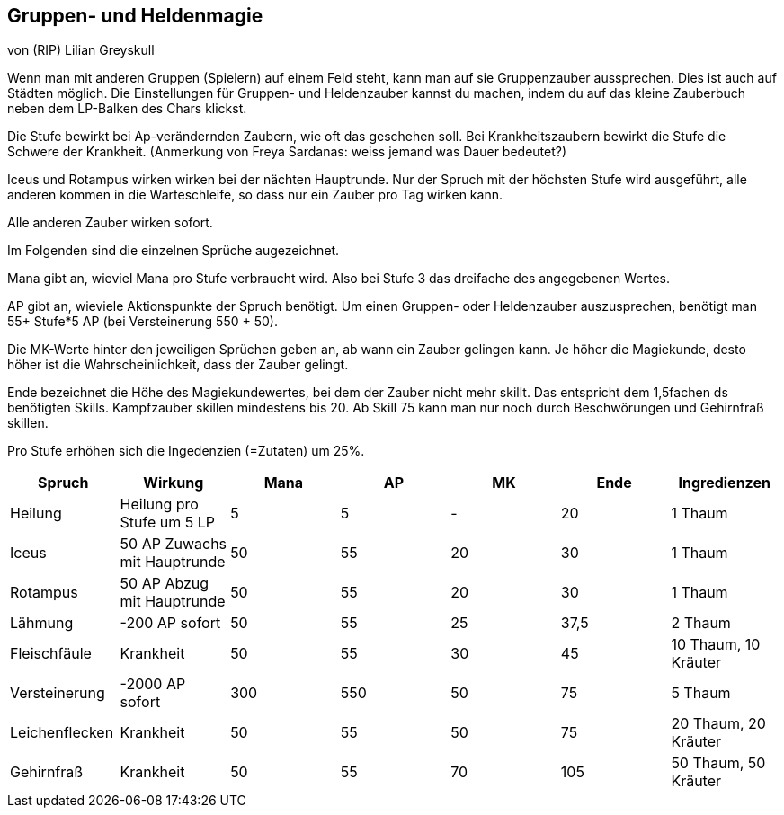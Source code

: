 :source-highlighter: highlight.js
== Gruppen- und Heldenmagie

von (RIP) Lilian Greyskull

Wenn man mit anderen Gruppen (Spielern) auf einem Feld steht, kann man auf sie Gruppenzauber aussprechen. Dies ist auch auf Städten möglich. Die Einstellungen für Gruppen- und Heldenzauber kannst du machen, indem du auf das kleine Zauberbuch  neben dem LP-Balken des Chars klickst.

Die Stufe bewirkt bei Ap-verändernden Zaubern, wie oft das geschehen soll. Bei Krankheitszaubern bewirkt die Stufe die Schwere der Krankheit. (Anmerkung von Freya Sardanas: weiss jemand was Dauer bedeutet?)

Iceus und Rotampus wirken wirken bei der nächten Hauptrunde. Nur der Spruch mit der höchsten Stufe wird ausgeführt, alle anderen kommen in die Warteschleife, so dass nur ein Zauber pro Tag wirken kann.

Alle anderen Zauber wirken sofort.

Im Folgenden sind die einzelnen Sprüche augezeichnet.

Mana gibt an, wieviel Mana pro Stufe verbraucht wird. Also bei Stufe 3 das dreifache des angegebenen Wertes.

AP gibt an, wieviele Aktionspunkte der Spruch benötigt. Um einen Gruppen- oder Heldenzauber auszusprechen, benötigt man 55+ Stufe*5 AP (bei Versteinerung 550 + 50).

Die MK-Werte hinter den jeweiligen Sprüchen geben an, ab wann ein Zauber gelingen kann. Je höher die Magiekunde, desto höher ist die Wahrscheinlichkeit, dass der Zauber gelingt.

Ende bezeichnet die Höhe des Magiekundewertes, bei dem der Zauber nicht mehr skillt. Das entspricht dem 1,5fachen ds benötigten Skills. Kampfzauber skillen mindestens bis 20. Ab Skill 75 kann man nur noch durch Beschwörungen und Gehirnfraß skillen.

Pro Stufe erhöhen sich die Ingedenzien (=Zutaten) um 25%.

[options="header"]
|==============================================================================================
| Spruch         | Wirkung                      | Mana | AP  | MK | Ende | Ingredienzen        
| Heilung        | Heilung pro Stufe um 5 LP    | 5    | 5   | -  | 20   | 1 Thaum             
| Iceus          | 50 AP Zuwachs mit Hauptrunde | 50   | 55  | 20 | 30   | 1 Thaum             
| Rotampus       | 50 AP Abzug mit Hauptrunde   | 50   | 55  | 20 | 30   | 1 Thaum             
| Lähmung        | -200 AP sofort               | 50   | 55  | 25 | 37,5 | 2 Thaum             
| Fleischfäule   | Krankheit                    | 50   | 55  | 30 | 45   | 10 Thaum, 10 Kräuter
| Versteinerung  | -2000 AP sofort              | 300  | 550 | 50 | 75   | 5 Thaum             
| Leichenflecken | Krankheit                    | 50   | 55  | 50 | 75   | 20 Thaum, 20 Kräuter
| Gehirnfraß     | Krankheit                    | 50   | 55  | 70 | 105  | 50 Thaum, 50 Kräuter
|==============================================================================================
